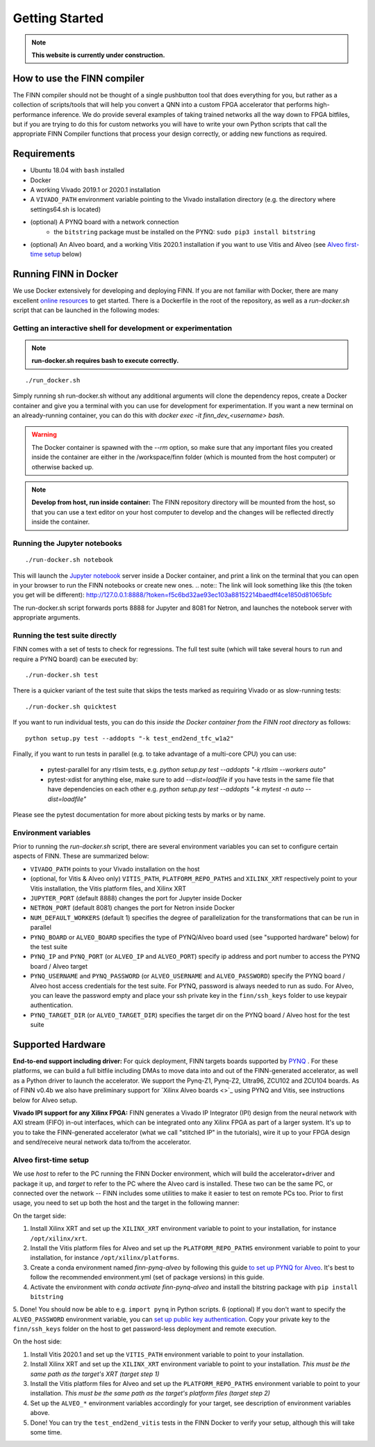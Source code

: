 .. _getting_started:

***************
Getting Started
***************

.. note:: **This website is currently under construction.**

How to use the FINN compiler
============================
The FINN compiler should not be thought of a single pushbutton tool that does everything for you, but rather as a collection of scripts/tools that will help you convert a QNN into a custom FPGA accelerator that performs high-performance inference. We do provide several examples of taking trained networks all the way down to FPGA bitfiles, but if you are trying to do this for custom networks you will have to write your own Python scripts that call the appropriate FINN Compiler functions that process your design correctly, or adding new functions as required.

Requirements
============

* Ubuntu 18.04 with ``bash`` installed
* Docker
* A working Vivado 2019.1 or 2020.1 installation
* A ``VIVADO_PATH`` environment variable pointing to the Vivado installation directory (e.g. the directory where settings64.sh is located)
* (optional) A PYNQ board with a network connection
   * the ``bitstring`` package must be installed on the PYNQ: ``sudo pip3 install bitstring``
* (optional) An Alveo board, and a working Vitis 2020.1 installation if you want to use Vitis and Alveo (see `Alveo first-time setup`_ below)


Running FINN in Docker
======================
We use Docker extensively for developing and deploying FINN. If you are not familiar with Docker, there are many excellent `online resources <https://docker-curriculum.com/>`_ to get started. There is a Dockerfile in the root of the repository, as well as a `run-docker.sh` script that can be launched in the following modes:

Getting an interactive shell for development or experimentation
***************************************************************
.. note:: **run-docker.sh requires bash to execute correctly.**

::

  ./run_docker.sh

Simply running sh run-docker.sh without any additional arguments will clone the dependency repos, create a Docker container and give you a terminal with you can use for development for experimentation.
If you want a new terminal on an already-running container, you can do this with `docker exec -it finn_dev_<username> bash`.

.. warning:: The Docker container is spawned with the `--rm` option, so make sure that any important files you created inside the container are either in the /workspace/finn folder (which is mounted from the host computer) or otherwise backed up.

.. note:: **Develop from host, run inside container:** The FINN repository directory will be mounted from the host, so that you can use a text editor on your host computer to develop and the changes will be reflected directly inside the container.

Running the Jupyter notebooks
*****************************
::

  ./run-docker.sh notebook

This will launch the `Jupyter notebook <https://jupyter.org/>`_ server inside a Docker container, and print a link on the terminal that you can open in your browser to run the FINN notebooks or create new ones.
.. note:: The link will look something like this (the token you get will be different):
http://127.0.0.1:8888/?token=f5c6bd32ae93ec103a88152214baedff4ce1850d81065bfc

The run-docker.sh script forwards ports 8888 for Jupyter and 8081 for Netron, and launches the notebook server with appropriate arguments.

Running the test suite directly
*******************************
FINN comes with a set of tests to check for regressions. The full test suite
(which will take several hours to run and require a PYNQ board) can be executed
by:

::

  ./run-docker.sh test

There is a quicker variant of the test suite that skips the tests marked as
requiring Vivado or as slow-running tests:

::

  ./run-docker.sh quicktest

If you want to run individual tests, you can do this *inside the Docker container
from the FINN root directory* as follows:

::

  python setup.py test --addopts "-k test_end2end_tfc_w1a2"

Finally, if you want to run tests in parallel (e.g. to take advantage of a multi-core CPU)
you can use:
 * pytest-parallel for any rtlsim tests, e.g. `python setup.py test --addopts "-k rtlsim --workers auto"`
 * pytest-xdist for anything else, make sure to add `--dist=loadfile` if you have tests in the same file that have dependencies on each other e.g. `python setup.py test --addopts "-k mytest -n auto --dist=loadfile"`

Please see the pytest documentation for more about picking tests by marks or by name.

Environment variables
**********************

Prior to running the `run-docker.sh` script, there are several environment variables you can set to configure certain aspects of FINN.
These are summarized below:

* ``VIVADO_PATH`` points to your Vivado installation on the host
* (optional, for Vitis & Alveo only) ``VITIS_PATH``, ``PLATFORM_REPO_PATHS`` and ``XILINX_XRT`` respectively point to your Vitis installation, the Vitis platform files, and Xilinx XRT
* ``JUPYTER_PORT`` (default 8888) changes the port for Jupyter inside Docker
* ``NETRON_PORT`` (default 8081) changes the port for Netron inside Docker
* ``NUM_DEFAULT_WORKERS`` (default 1) specifies the degree of parallelization for the transformations that can be run in parallel
* ``PYNQ_BOARD`` or ``ALVEO_BOARD`` specifies the type of PYNQ/Alveo board used (see "supported hardware" below) for the test suite
* ``PYNQ_IP`` and ``PYNQ_PORT`` (or ``ALVEO_IP`` and ``ALVEO_PORT``) specify ip address and port number to access the PYNQ board / Alveo target
* ``PYNQ_USERNAME`` and ``PYNQ_PASSWORD`` (or ``ALVEO_USERNAME`` and ``ALVEO_PASSWORD``) specify the PYNQ board / Alveo host access credentials for the test suite. For PYNQ, password is always needed to run as sudo. For Alveo, you can leave the password empty and place your ssh private key in the ``finn/ssh_keys`` folder to use keypair authentication.
* ``PYNQ_TARGET_DIR`` (or ``ALVEO_TARGET_DIR``) specifies the target dir on the PYNQ board / Alveo host for the test suite

Supported Hardware
===================
**End-to-end support including driver:** For quick deployment, FINN targets boards supported by  `PYNQ <https://pynq.io/>`_ . For these platforms, we can build a full bitfile including DMAs to move data into and out of the FINN-generated accelerator, as well as a Python driver to launch the accelerator. We support the Pynq-Z1, Pynq-Z2, Ultra96, ZCU102 and ZCU104 boards.
As of FINN v0.4b we also have preliminary support for `Xilinx Alveo boards <>`_ using PYNQ and Vitis, see instructions below for Alveo setup.

**Vivado IPI support for any Xilinx FPGA:** FINN generates a Vivado IP Integrator (IPI) design from the neural network with AXI stream (FIFO) in-out interfaces, which can be integrated onto any Xilinx FPGA as part of a larger system. It's up to you to take the FINN-generated accelerator (what we call "stitched IP" in the tutorials), wire it up to your FPGA design and send/receive neural network data to/from the accelerator.

Alveo first-time setup
**********************
We use *host* to refer to the PC running the FINN Docker environment, which will build the accelerator+driver and package it up, and *target* to refer to the PC where the Alveo card is installed. These two can be the same PC, or connected over the network -- FINN includes some utilities to make it easier to test on remote PCs too. Prior to first usage, you need to set up both the host and the target in the following manner:

On the target side:

1. Install Xilinx XRT and set up the ``XILINX_XRT`` environment variable to point to your installation, for instance ``/opt/xilinx/xrt``.
2. Install the Vitis platform files for Alveo and set up the ``PLATFORM_REPO_PATHS`` environment variable to point to your installation, for instance ``/opt/xilinx/platforms``.
3. Create a conda environment named *finn-pynq-alveo* by following this guide `to set up PYNQ for Alveo <https://pynq.readthedocs.io/en/latest/getting_started/alveo_getting_started.html>`_. It's best to follow the recommended environment.yml (set of package versions) in this guide.
4. Activate the environment with `conda activate finn-pynq-alveo` and install the bitstring package with ``pip install bitstring``
5. Done! You should now be able to e.g. ``import pynq`` in Python scripts.
6 (optional) If you don't want to specify the ``ALVEO_PASSWORD`` environment variable, you can `set up public key authentication <https://www.digitalocean.com/community/tutorials/how-to-configure-ssh-key-based-authentication-on-a-linux-server>`_. Copy your private key to the ``finn/ssh_keys`` folder on the host to get password-less deployment and remote execution.


On the host side:

1. Install Vitis 2020.1 and set up the ``VITIS_PATH`` environment variable to point to your installation.
2. Install Xilinx XRT and set up the ``XILINX_XRT`` environment variable to point to your installation. *This must be the same path as the target's XRT (target step 1)*
3. Install the Vitis platform files for Alveo and set up the ``PLATFORM_REPO_PATHS`` environment variable to point to your installation. *This must be the same path as the target's platform files (target step 2)*
4. Set up the ``ALVEO_*`` environment variables accordingly for your target, see description of environment variables above.
5. Done! You can try the ``test_end2end_vitis`` tests in the FINN Docker to verify your setup, although this will take some time.
